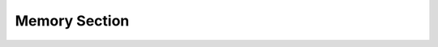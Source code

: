 Memory Section
--------------

.. index::
   pair: memory; section
   single: modules; memory section

.. todo::

   Describe